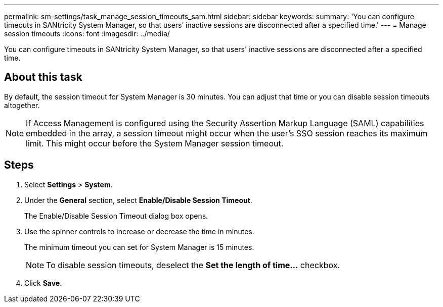 ---
permalink: sm-settings/task_manage_session_timeouts_sam.html
sidebar: sidebar
keywords: 
summary: 'You can configure timeouts in SANtricity System Manager, so that users’ inactive sessions are disconnected after a specified time.'
---
= Manage session timeouts
:icons: font
:imagesdir: ../media/

[.lead]
You can configure timeouts in SANtricity System Manager, so that users' inactive sessions are disconnected after a specified time.

== About this task

By default, the session timeout for System Manager is 30 minutes. You can adjust that time or you can disable session timeouts altogether.

[NOTE]
====
If Access Management is configured using the Security Assertion Markup Language (SAML) capabilities embedded in the array, a session timeout might occur when the user's SSO session reaches its maximum limit. This might occur before the System Manager session timeout.
====

== Steps

. Select *Settings* > *System*.
. Under the *General* section, select *Enable/Disable Session Timeout*.
+
The Enable/Disable Session Timeout dialog box opens.

. Use the spinner controls to increase or decrease the time in minutes.
+
The minimum timeout you can set for System Manager is 15 minutes.
+
[NOTE]
====
To disable session timeouts, deselect the *Set the length of time...* checkbox.
====

. Click *Save*.
